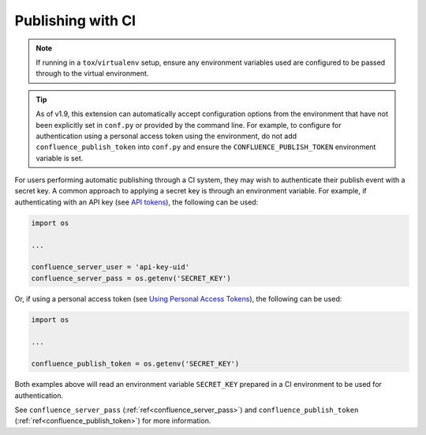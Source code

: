 .. _tip_manage_publish_subset:

.. index:: Continuous integration

Publishing with CI
==================

.. note::

    If running in a ``tox``/``virtualenv`` setup, ensure any environment
    variables used are configured to be passed through to the virtual
    environment.

.. tip::

    As of v1.9, this extension can automatically accept configuration options
    from the environment that have not been explicitly set in ``conf.py`` or
    provided by the command line. For example, to configure for
    authentication using a personal access token using the environment, do
    not add ``confluence_publish_token`` into ``conf.py`` and ensure the
    ``CONFLUENCE_PUBLISH_TOKEN`` environment variable is set.

For users performing automatic publishing through a CI system, they may wish to
authenticate their publish event with a secret key. A common approach to
applying a secret key is through an environment variable. For example, if
authenticating with an API key (see `API tokens`_), the following can be used:

.. code-block:: python

    import os

    ...

    confluence_server_user = 'api-key-uid'
    confluence_server_pass = os.getenv('SECRET_KEY')

Or, if using a personal access token (see `Using Personal Access Tokens`_),
the following can be used:

.. code-block:: python

    import os

    ...

    confluence_publish_token = os.getenv('SECRET_KEY')

Both examples above will read an environment variable ``SECRET_KEY`` prepared
in a CI environment to be used for authentication.

See ``confluence_server_pass`` (:ref:`ref<confluence_server_pass>`) and
``confluence_publish_token`` (:ref:`ref<confluence_publish_token>`) for more
information.


.. references ------------------------------------------------------------------

.. _API tokens: https://confluence.atlassian.com/cloud/api-tokens-938839638.html
.. _Using Personal Access Tokens: https://confluence.atlassian.com/enterprise/using-personal-access-tokens-1026032365.html
